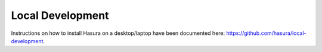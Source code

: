 .. meta::
   :description: Find out how to install Hasura on a desktop/laptop or a VPS.
   :keywords: hasura, installation, local development, local

.. _local_development:

Local Development
==========================

Instructions on how to install Hasura on a desktop/laptop have been documented here: https://github.com/hasura/local-development.
